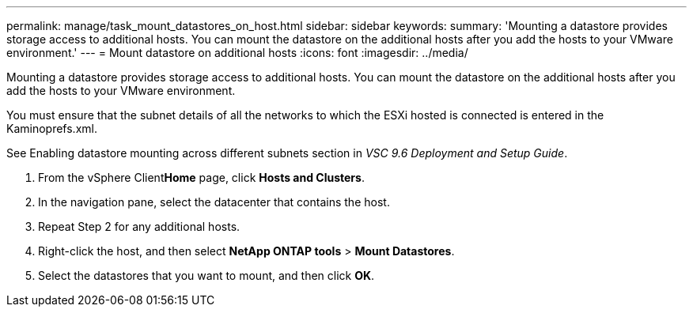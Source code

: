 ---
permalink: manage/task_mount_datastores_on_host.html
sidebar: sidebar
keywords: 
summary: 'Mounting a datastore provides storage access to additional hosts. You can mount the datastore on the additional hosts after you add the hosts to your VMware environment.'
---
= Mount datastore on additional hosts
:icons: font
:imagesdir: ../media/

[.lead]
Mounting a datastore provides storage access to additional hosts. You can mount the datastore on the additional hosts after you add the hosts to your VMware environment.

You must ensure that the subnet details of all the networks to which the ESXi hosted is connected is entered in the Kaminoprefs.xml.

See Enabling datastore mounting across different subnets section in _VSC 9.6 Deployment and Setup Guide_.

. From the vSphere Client**Home** page, click *Hosts and Clusters*.
. In the navigation pane, select the datacenter that contains the host.
. Repeat Step 2 for any additional hosts.
. Right-click the host, and then select *NetApp ONTAP tools* > *Mount Datastores*.
. Select the datastores that you want to mount, and then click *OK*.
